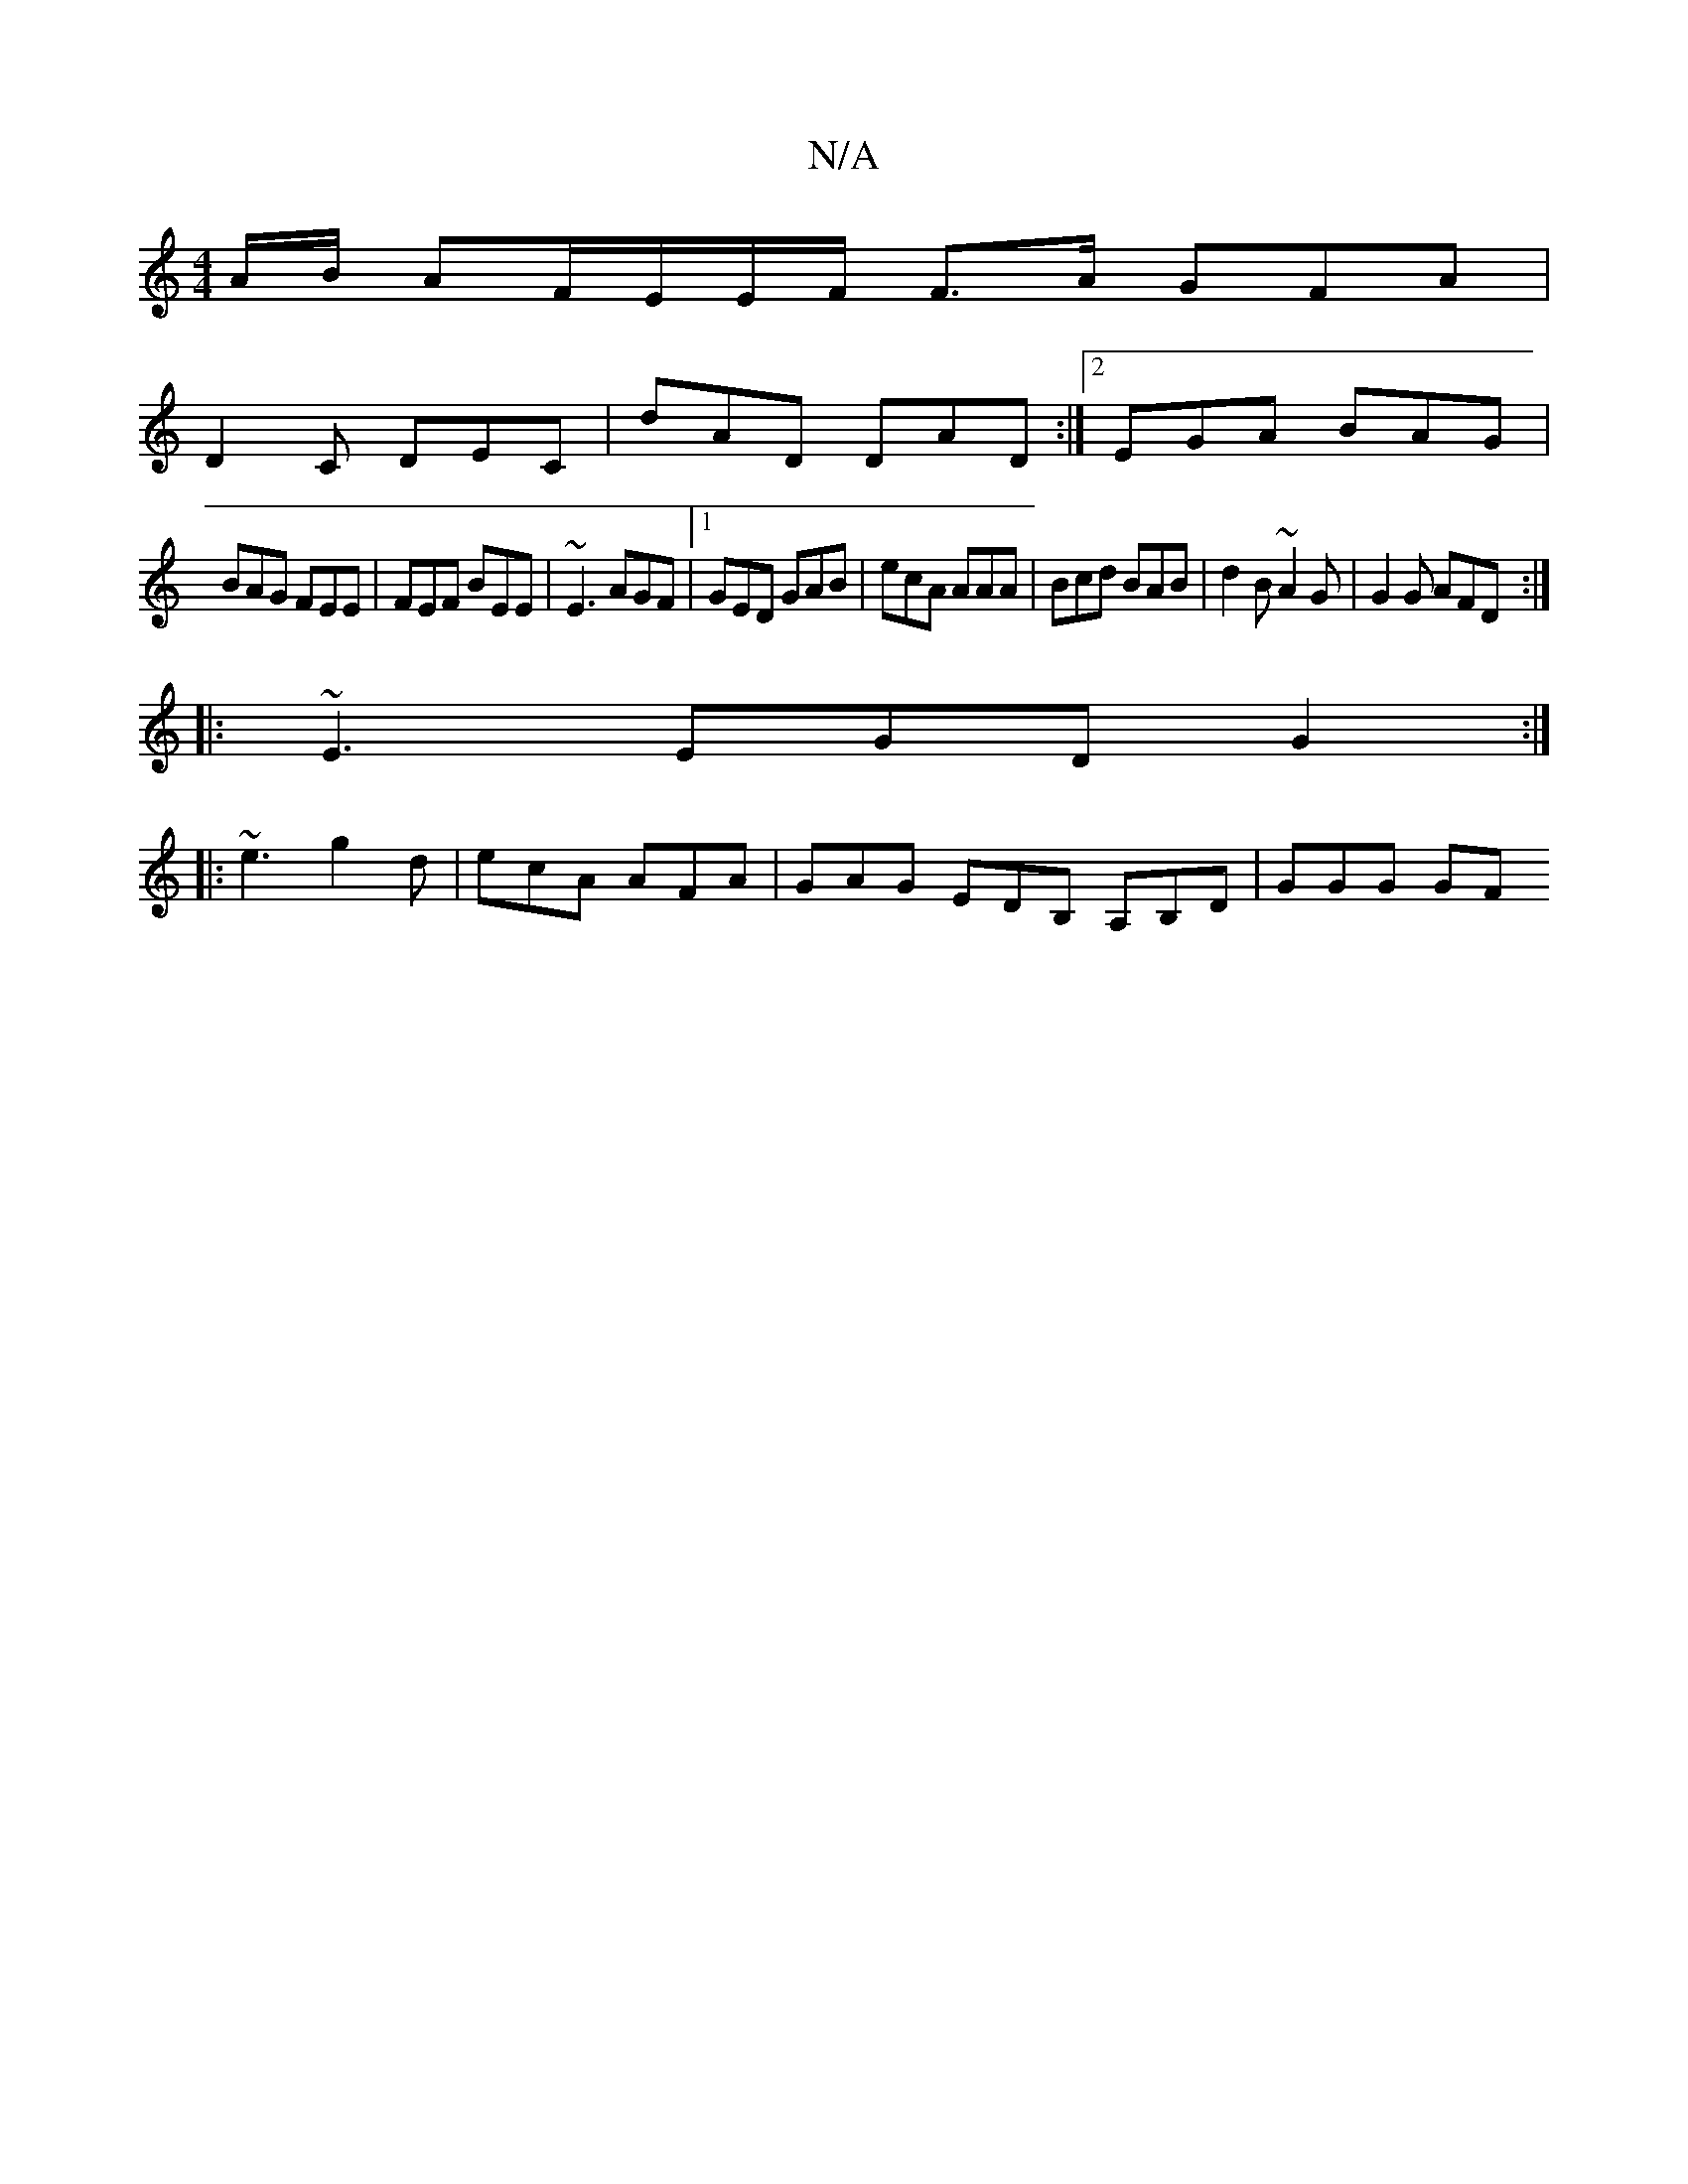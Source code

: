 X:1
T:N/A
M:4/4
R:N/A
K:Cmajor
A/B/ AF/E/E/F/ F3/2A/ GFA|
D2C DEC | dAD DAD :|[2 EGA BAG |
BAG FEE | FEF BEE | ~E3 AGF |1 GED GAB |ecA AAA | Bcd BAB | d2B ~A2G | G2G AFD :|:
~E3 EGD G2 :|
|:~e3 g2d | ecA AFA | GAG EDB, A,B,D|GGG GF
